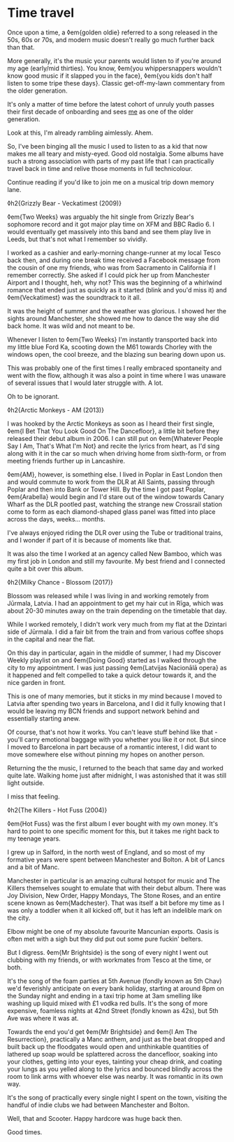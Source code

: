 * Time travel

:PROPERTIES:
:CREATED: [2021-01-24]
:PUBLISHED: t
:CATEGORY: personal
:END:

Once upon a time, a ◊em{golden oldie} referred to a song released in the 50s, 60s or 70s, and modern music doesn't really go much further back than that.

More generally, it's the music your parents would listen to if you're around my age (early/mid thirties). You know, ◊em{you whippersnappers wouldn't know good music if it slapped you in the face}, ◊em{you kids don't half listen to some tripe these days}. Classic get-off-my-lawn commentary from the older generation.

It's only a matter of time before the latest cohort of unruly youth passes their first decade of onboarding and sees _me_ as one of the older generation.

Look at this, I'm already rambling aimlessly. Ahem.

So, I've been binging all the music I used to listen to as a kid that now makes me all teary and misty-eyed. Good old nostalgia. Some albums have such a strong association with parts of my past life that I can practically travel back in time and relive those moments in full technicolour.

Continue reading if you'd like to join me on a musical trip down memory lane.

◊h2{Grizzly Bear - Veckatimest (2009)}

◊em{Two Weeks} was arguably the hit single from Grizzly Bear's sophomore record and it got major play time on XFM and BBC Radio 6. I would eventually get massively into this band and see them play live in Leeds, but that's not what I remember so vividly.

I worked as a cashier and early-morning change-runner at my local Tesco back then, and during one break time received a Facebook message from the cousin of one my friends, who was from Sacramento in California if I remember correctly. She asked if I could pick her up from Manchester Airport and I thought, heh, why not? This was the beginning of a whirlwind romance that ended just as quickly as it started (blink and you'd miss it) and ◊em{Veckatimest} was the soundtrack to it all.

It was the height of summer and the weather was glorious. I showed her the sights around Manchester, she showed me how to dance the way she did back home. It was wild and not meant to be.

Whenever I listen to ◊em{Two Weeks} I'm instantly transported back into my little blue Ford Ka, scooting down the M61 towards Chorley with the windows open, the cool breeze, and the blazing sun bearing down upon us.

This was probably one of the first times I really embraced spontaneity and went with the flow, although it was also a point in time where I was unaware of several issues that I would later struggle with. A lot.

Oh to be ignorant.

◊h2{Arctic Monkeys - AM (2013)}

I was hooked by the Arctic Monkeys as soon as I heard their first single, ◊em{I Bet That You Look Good On The Dancefloor}, a little bit before they released their debut album in 2006. I can still put on ◊em{Whatever People Say I Am, That's What I'm Not} and recite the lyrics from heart, as I'd sing along with it in the car so much when driving home from sixth-form, or from meeting friends further up in Lancashire.

◊em{AM}, however, is something else. I lived in Poplar in East London then and would commute to work from the DLR at All Saints, passing through Poplar and then into Bank or Tower Hill. By the time I got past Poplar, ◊em{Arabella} would begin and I'd stare out of the window towards Canary Wharf as the DLR pootled past, watching the strange new Crossrail station come to form as each diamond-shaped glass panel was fitted into place across the days, weeks... months.

I've always enjoyed riding the DLR over using the Tube or traditional trains, and I wonder if part of it is because of moments like that.

It was also the time I worked at an agency called New Bamboo, which was my first job in London and still my favourite. My best friend and I connected quite a bit over this album.

◊h2{Milky Chance - Blossom (2017)}

Blossom was released while I was living in and working remotely from Jūrmala, Latvia. I had an appointment to get my hair cut in Rīga, which was about 20-30 minutes away on the train depending on the timetable that day.

While I worked remotely, I didn't work very much from my flat at the Dzintari side of Jūrmala. I did a fair bit from the train and from various coffee shops in the capital and near the flat.

On this day in particular, again in the middle of summer, I had my Discover Weekly playlist on and ◊em{Doing Good} started as I walked through the city to my appointment. I was just passing ◊em{Latvijas Nacionālā opera} as it happened and felt compelled to take a quick detour towards it, and the nice garden in front.

This is one of many memories, but it sticks in my mind because I moved to Latvia after spending two years in Barcelona, and I did it fully knowing that I would be leaving my BCN friends and support network behind and essentially starting anew.

Of course, that's not how it works. You can't leave stuff behind like that - you'll carry emotional baggage with you whether you like it or not. But since I moved to Barcelona in part because of a romantic interest, I did want to move somewhere else without pinning my hopes on another person.

Returning the the music, I returned to the beach that same day and worked quite late. Walking home just after midnight, I was astonished that it was still light outside.

I miss that feeling.

◊h2{The Killers - Hot Fuss (2004)}

◊em{Hot Fuss} was the first album I ever bought with my own money. It's hard to point to one specific moment for this, but it takes me right back to my teenage years.

I grew up in Salford, in the north west of England, and so most of my formative years were spent between Manchester and Bolton. A bit of Lancs and a bit of Manc.

Manchester in particular is an amazing cultural hotspot for music and The Killers themselves sought to emulate that with their debut album. There was Joy Division, New Order, Happy Mondays, The Stone Roses, and an entire scene known as ◊em{Madchester}. That was itself a bit before my time as I was only a toddler when it all kicked off, but it has left an indelible mark on the city.

Elbow might be one of my absolute favourite Mancunian exports. Oasis is often met with a sigh but they did put out some pure fuckin' belters.

But I digress. ◊em{Mr Brightside} is the song of every night I went out clubbing with my friends, or with workmates from Tesco at the time, or both.

It's the song of the foam parties at 5th Avenue (fondly known as 5th Chav) we'd feverishly anticipate on every bank holiday, starting at around 8pm on the Sunday night and ending in a taxi trip home at 3am smelling like washing up liquid mixed with £1 vodka red bulls. It's the song of more expensive, foamless nights at 42nd Street (fondly known as 42s), but 5th Ave was where it was at.

Towards the end you'd get ◊em{Mr Brightside} and ◊em{I Am The Resurrection}, practically a Manc anthem, and just as the beat dropped and built back up the floodgates would open and unthinkable quantities of lathered up soap would be splattered across the dancefloor, soaking into your clothes, getting into your eyes, tainting your cheap drink, and coating your lungs as you yelled along to the lyrics and bounced blindly across the room to link arms with whoever else was nearby. It was romantic in its own way.

It's the song of practically every single night I spent on the town, visiting the handful of indie clubs we had between Manchester and Bolton.

Well, that and Scooter. Happy hardcore was huge back then.

Good times.
